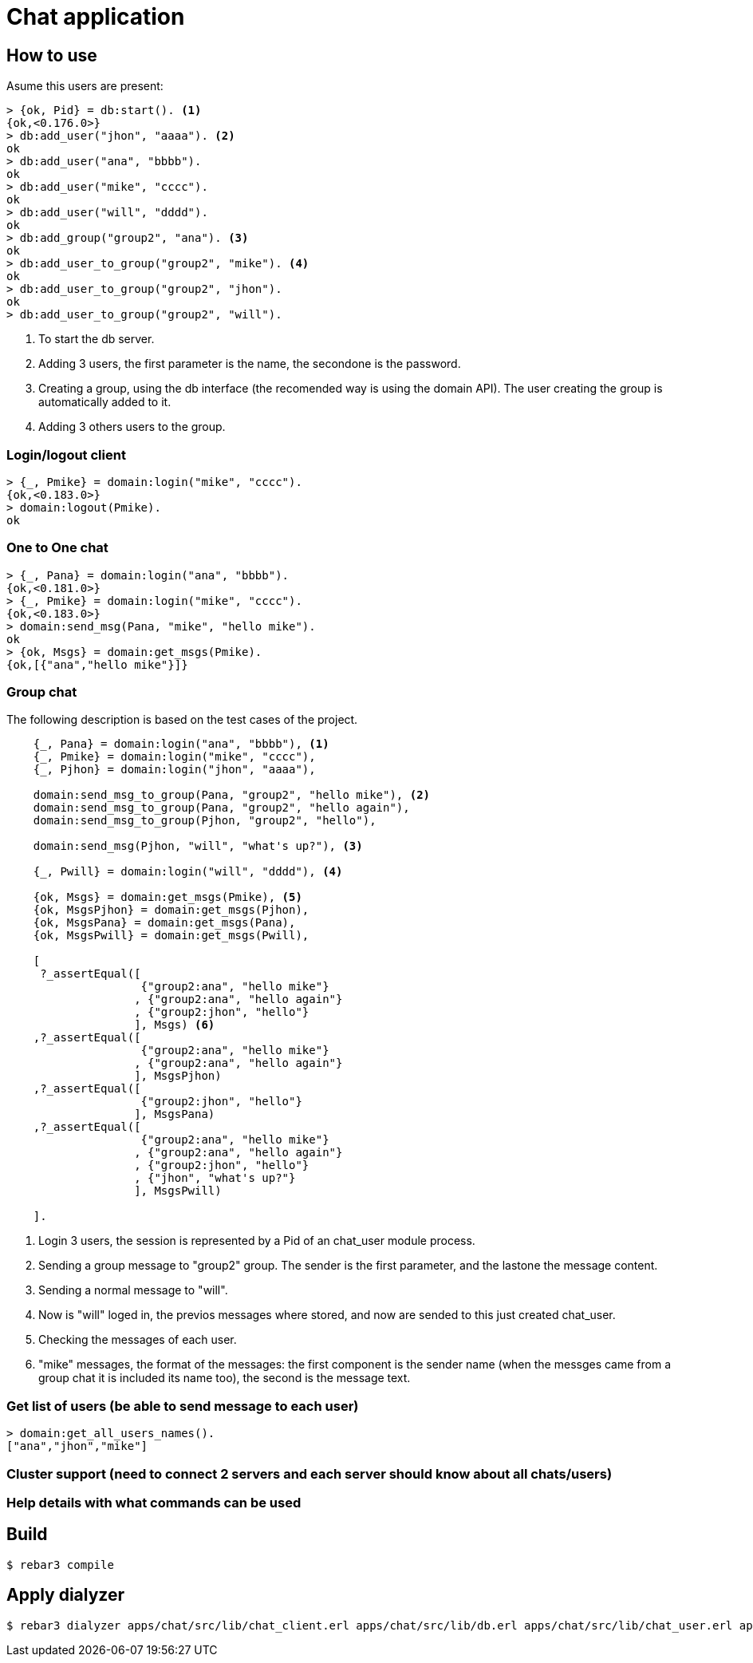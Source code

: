 :source-highlighter: pygments
:icons: font

= Chat application

== How to use

Asume this users are present:

[source,shell]
----
> {ok, Pid} = db:start(). <1>
{ok,<0.176.0>}
> db:add_user("jhon", "aaaa"). <2>
ok
> db:add_user("ana", "bbbb").
ok
> db:add_user("mike", "cccc").
ok
> db:add_user("will", "dddd").
ok
> db:add_group("group2", "ana"). <3>
ok
> db:add_user_to_group("group2", "mike"). <4>
ok
> db:add_user_to_group("group2", "jhon").
ok
> db:add_user_to_group("group2", "will").
----

<1> To start the db server.

<2> Adding 3 users, the first parameter is the name, the secondone is the password.

<3> Creating a group, using the db interface (the recomended way is using the domain API). The user
creating the group is automatically added to it.

<4> Adding 3 others users to the group.

=== Login/logout client

[source,shell]
----
> {_, Pmike} = domain:login("mike", "cccc").
{ok,<0.183.0>}
> domain:logout(Pmike).
ok
----

=== One to One chat

[source,shell]
----
> {_, Pana} = domain:login("ana", "bbbb").
{ok,<0.181.0>}
> {_, Pmike} = domain:login("mike", "cccc").
{ok,<0.183.0>}
> domain:send_msg(Pana, "mike", "hello mike").
ok
> {ok, Msgs} = domain:get_msgs(Pmike).
{ok,[{"ana","hello mike"}]}
----

=== Group chat

The following description is based on the test cases of the project.

[source,erlang]
----
    {_, Pana} = domain:login("ana", "bbbb"), <1>
    {_, Pmike} = domain:login("mike", "cccc"),
    {_, Pjhon} = domain:login("jhon", "aaaa"),

    domain:send_msg_to_group(Pana, "group2", "hello mike"), <2>
    domain:send_msg_to_group(Pana, "group2", "hello again"),
    domain:send_msg_to_group(Pjhon, "group2", "hello"),

    domain:send_msg(Pjhon, "will", "what's up?"), <3>

    {_, Pwill} = domain:login("will", "dddd"), <4>

    {ok, Msgs} = domain:get_msgs(Pmike), <5>
    {ok, MsgsPjhon} = domain:get_msgs(Pjhon),
    {ok, MsgsPana} = domain:get_msgs(Pana),
    {ok, MsgsPwill} = domain:get_msgs(Pwill),

    [
     ?_assertEqual([
                    {"group2:ana", "hello mike"}
                   , {"group2:ana", "hello again"}
                   , {"group2:jhon", "hello"}
                   ], Msgs) <6>
    ,?_assertEqual([
                    {"group2:ana", "hello mike"}
                   , {"group2:ana", "hello again"}
                   ], MsgsPjhon)
    ,?_assertEqual([
                    {"group2:jhon", "hello"}
                   ], MsgsPana)
    ,?_assertEqual([
                    {"group2:ana", "hello mike"}
                   , {"group2:ana", "hello again"}
                   , {"group2:jhon", "hello"}
                   , {"jhon", "what's up?"}
                   ], MsgsPwill)

    ].
----

<1> Login 3 users, the session is represented by
a Pid of an chat_user module process.

<2> Sending a group message to "group2" group. The sender is the first parameter,
and the lastone the message content.

<3> Sending a normal message to "will".

<4> Now is "will" loged in, the previos messages where stored,
and now are sended to this just created chat_user.

<5> Checking the messages of each user.

<6> "mike" messages, the format of the messages: the first component is
the sender name (when the messges came from a group chat it is included
its name too), the second is the message text.

=== Get list of users (be able to send message to each user)

[source,shell]
----
> domain:get_all_users_names().
["ana","jhon","mike"]
----

=== Cluster support (need to connect 2 servers and each server should know about all chats/users)

=== Help details with what commands can be used


== Build

    $ rebar3 compile

== Apply dialyzer

    $ rebar3 dialyzer apps/chat/src/lib/chat_client.erl apps/chat/src/lib/db.erl apps/chat/src/lib/chat_user.erl apps/chat/src/lib/chat_server.erl
